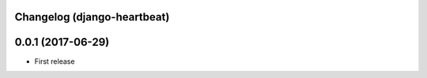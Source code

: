 Changelog (django-heartbeat)
============================

0.0.1 (2017-06-29)
==================

- First release

